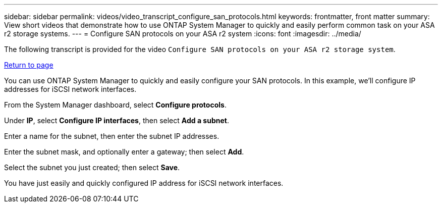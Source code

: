 ---
sidebar: sidebar
permalink: videos/video_transcript_configure_san_protocols.html
keywords: frontmatter, front matter
summary: View short videos that demonstrate how to use ONTAP System Manager to quickly and easily perform common task on your ASA r2 storage systems.
---
= Configure SAN protocols on your ASA r2 system
:icons: font
:imagesdir: ../media/

[.lead]

The following transcript is provided for the video `Configure SAN protocols on your ASA r2 storage system`.

link:videos-common-tasks.html#video_transcript_return_configure_san_protocols[Return to page]

You can use ONTAP System Manager to quickly and easily configure your SAN protocols.  In this example, we’ll configure IP addresses for iSCSI network interfaces.

From the System Manager dashboard, select *Configure protocols*. 

Under *IP*, select *Configure IP interfaces*, then select *Add a subnet*.  

Enter a name for the subnet, then enter the subnet IP addresses. 

Enter the subnet mask, and optionally enter a gateway; then select *Add*. 

Select the subnet you just created; then select *Save*.  

You have just easily and quickly configured IP address for iSCSI network interfaces.

// 2024 Sept 23, ONTAPDOC 2393
